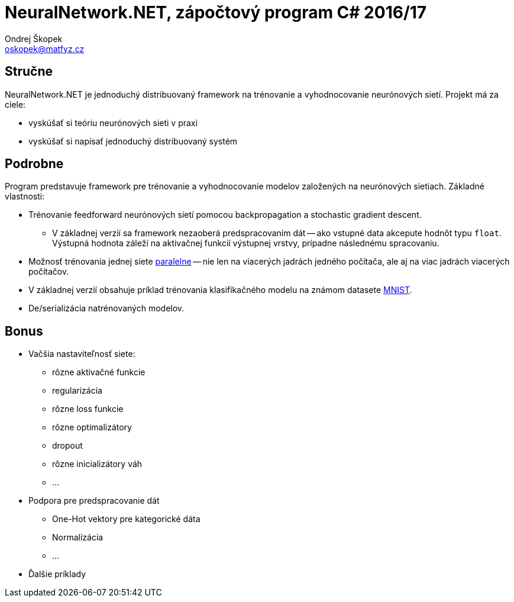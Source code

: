 = NeuralNetwork.NET, zápočtový program C# 2016/17
Ondrej Škopek <oskopek@matfyz.cz>

== Stručne

NeuralNetwork.NET je jednoduchý distribuovaný framework na trénovanie a vyhodnocovanie
neurónových sietí. Projekt má za ciele:

* vyskúšať si teóriu neurónových sieti v praxi
* vyskúšať si napísať jednoduchý distribuovaný systém

== Podrobne

Program predstavuje framework pre trénovanie a vyhodnocovanie
modelov založených na neurónových sietiach. Základné vlastnosti:

* Trénovanie feedforward neurónových sietí pomocou backpropagation a stochastic gradient descent.
** V základnej verzií sa framework nezaoberá predspracovaním dát -- ako vstupné data akcepute hodnôt typu `float`. Výstupná hodnota záleží na aktivačnej funkcií výstupnej vrstvy, prípadne následnému spracovaniu.
* Možnosť trénovania jednej siete http://martin.zinkevich.org/publications/nips2010.pdf[paralelne]
-- nie len na viacerých jadrách jedného počítača, ale aj na viac jadrách viacerých počítačov.
* V základnej verzií obsahuje príklad trénovania klasifikačného modelu na známom datasete http://yann.lecun.com/exdb/mnist/[MNIST].
* De/serializácia natrénovaných modelov.

== Bonus

* Vačšia nastaviteľnosť siete:
** rôzne aktivačné funkcie
** regularizácia
** rôzne loss funkcie
** rôzne optimalizátory
** dropout
** rôzne inicializátory váh
** ...
* Podpora pre predspracovanie dát
** One-Hot vektory pre kategorické dáta
** Normalizácia
** ...
* Ďalšie príklady
